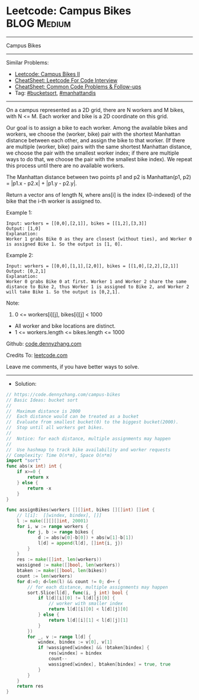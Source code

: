 * Leetcode: Campus Bikes                                        :BLOG:Medium:
#+STARTUP: showeverything
#+OPTIONS: toc:nil \n:t ^:nil creator:nil d:nil
:PROPERTIES:
:type:     bucketsort, manhattandis
:END:
---------------------------------------------------------------------
Campus Bikes
---------------------------------------------------------------------
#+BEGIN_HTML
<a href="https://github.com/dennyzhang/code.dennyzhang.com/tree/master/problems/campus-bikes"><img align="right" width="200" height="183" src="https://www.dennyzhang.com/wp-content/uploads/denny/watermark/github.png" /></a>
#+END_HTML
Similar Problems:
- [[https://code.dennyzhang.com/campus-bikes-ii][Leetcode: Campus Bikes II]]
- [[https://cheatsheet.dennyzhang.com/cheatsheet-leetcode-A4][CheatSheet: Leetcode For Code Interview]]
- [[https://cheatsheet.dennyzhang.com/cheatsheet-followup-A4][CheatSheet: Common Code Problems & Follow-ups]]
- Tag: [[https://code.dennyzhang.com/review-bucketsort][#bucketsort]], [[https://code.dennyzhang.com/tag/manhattandis][#manhattandis]]
---------------------------------------------------------------------
On a campus represented as a 2D grid, there are N workers and M bikes, with N <= M. Each worker and bike is a 2D coordinate on this grid.

Our goal is to assign a bike to each worker. Among the available bikes and workers, we choose the (worker, bike) pair with the shortest Manhattan distance between each other, and assign the bike to that worker. (If there are multiple (worker, bike) pairs with the same shortest Manhattan distance, we choose the pair with the smallest worker index; if there are multiple ways to do that, we choose the pair with the smallest bike index). We repeat this process until there are no available workers.

The Manhattan distance between two points p1 and p2 is Manhattan(p1, p2) = |p1.x - p2.x| + |p1.y - p2.y|.

Return a vector ans of length N, where ans[i] is the index (0-indexed) of the bike that the i-th worker is assigned to.
 
Example 1:
[[image-blog:Leetcode: Campus Bikes][https://raw.githubusercontent.com/dennyzhang/code.dennyzhang.com/master/problems/campus-bikes/campus-bike1.png]]
#+BEGIN_EXAMPLE
Input: workers = [[0,0],[2,1]], bikes = [[1,2],[3,3]]
Output: [1,0]
Explanation: 
Worker 1 grabs Bike 0 as they are closest (without ties), and Worker 0 is assigned Bike 1. So the output is [1, 0].
#+END_EXAMPLE

Example 2:
[[image-blog:Leetcode: Campus Bikes][https://raw.githubusercontent.com/dennyzhang/code.dennyzhang.com/master/problems/campus-bikes/campus-bike2.png]]
#+BEGIN_EXAMPLE
Input: workers = [[0,0],[1,1],[2,0]], bikes = [[1,0],[2,2],[2,1]]
Output: [0,2,1]
Explanation: 
Worker 0 grabs Bike 0 at first. Worker 1 and Worker 2 share the same distance to Bike 2, thus Worker 1 is assigned to Bike 2, and Worker 2 will take Bike 1. So the output is [0,2,1].
#+END_EXAMPLE
 
Note:

1. 0 <= workers[i][j], bikes[i][j] < 1000
- All worker and bike locations are distinct.
- 1 <= workers.length <= bikes.length <= 1000

Github: [[https://github.com/dennyzhang/code.dennyzhang.com/tree/master/problems/campus-bikes][code.dennyzhang.com]]

Credits To: [[https://leetcode.com/problems/campus-bikes/description/][leetcode.com]]

Leave me comments, if you have better ways to solve.
---------------------------------------------------------------------
- Solution:

#+BEGIN_SRC go
// https://code.dennyzhang.com/campus-bikes
// Basic Ideas: bucket sort
//
//  Maximum distance is 2000
//  Each distance would can be treated as a bucket
//  Evaluate from smallest bucket(0) to the biggest bucket(2000).
//  Stop until all workers get bikes.
//
//  Notice: for each distance, multiple assignments may happen
//
//  Use hashmap to track bike availability and worker requests
// Complexity: Time O(n*m), Space O(n*m)
import "sort"
func abs(x int) int {
    if x>=0 {
        return x
    } else {
        return -x
    }
}

func assignBikes(workers [][]int, bikes [][]int) []int {
    // l[i]:  [[windex, bindex], []]
    l := make([][][]int, 20001)
    for i, w := range workers {
        for j, b := range bikes {
            d := abs(w[0]-b[0]) + abs(w[1]-b[1])
            l[d] = append(l[d], []int{i, j})
        }
    }
    res := make([]int, len(workers))
    wassigned := make([]bool, len(workers))
    btaken := make([]bool, len(bikes))
    count := len(workers)
    for d:=0; d<len(l) && count != 0; d++ {
        // for each distance, multiple assignments may happen
        sort.Slice(l[d], func(i, j int) bool {
            if l[d][i][0] != l[d][j][0] {
                // worker with smaller index
                return l[d][i][0] < l[d][j][0]
            } else {
                return l[d][i][1] < l[d][j][1]
            }
        })
        for _, v := range l[d] {
            windex, bindex := v[0], v[1]
            if !wassigned[windex] && !btaken[bindex] {
                res[windex] = bindex
                count--
                wassigned[windex], btaken[bindex] = true, true
            }
        }
    }
    return res
}
#+END_SRC

#+BEGIN_HTML
<div style="overflow: hidden;">
<div style="float: left; padding: 5px"> <a href="https://www.linkedin.com/in/dennyzhang001"><img src="https://www.dennyzhang.com/wp-content/uploads/sns/linkedin.png" alt="linkedin" /></a></div>
<div style="float: left; padding: 5px"><a href="https://github.com/dennyzhang"><img src="https://www.dennyzhang.com/wp-content/uploads/sns/github.png" alt="github" /></a></div>
<div style="float: left; padding: 5px"><a href="https://www.dennyzhang.com/slack" target="_blank" rel="nofollow"><img src="https://www.dennyzhang.com/wp-content/uploads/sns/slack.png" alt="slack"/></a></div>
</div>
#+END_HTML
